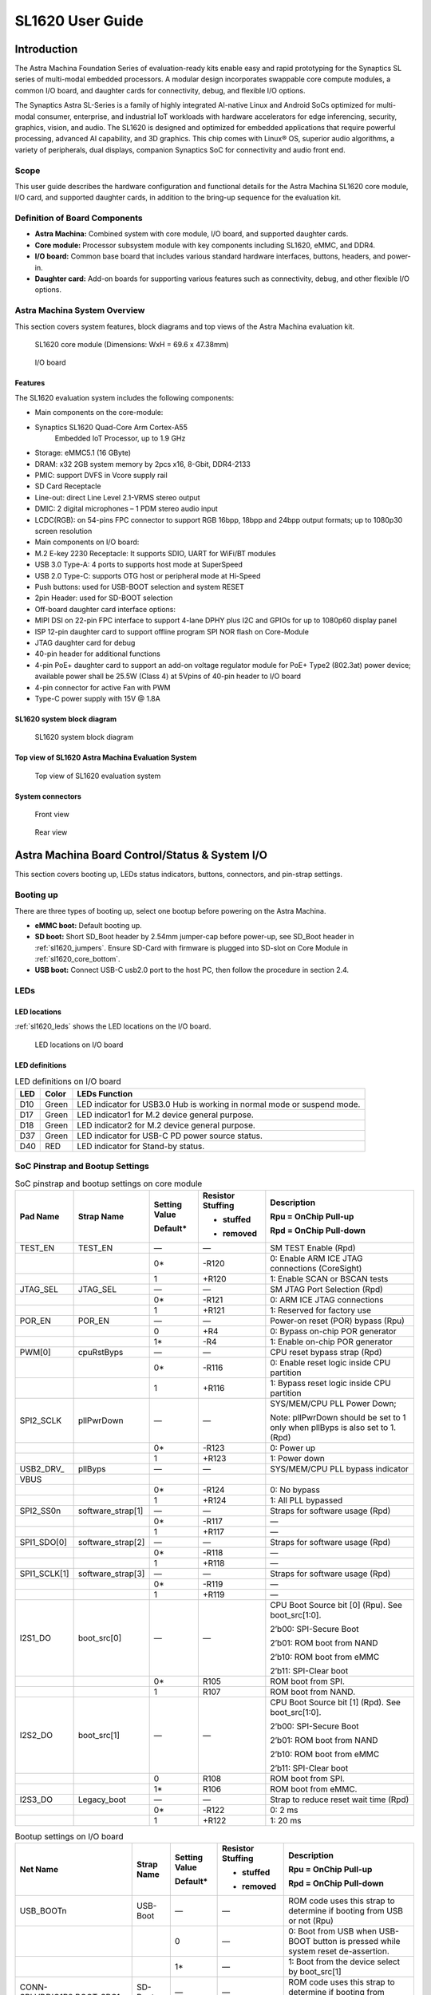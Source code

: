 SL1620 User Guide
*****************

Introduction
============

The Astra Machina Foundation Series of evaluation-ready kits
enable easy and rapid prototyping for the Synaptics SL series of
multi-modal embedded processors. A modular design incorporates swappable
core compute modules, a common I/O board, and daughter cards for
connectivity, debug, and flexible I/O options.

The Synaptics Astra SL-Series is a family of highly integrated AI-native
Linux and Android SoCs optimized for multi-modal
consumer, enterprise, and industrial IoT workloads with hardware
accelerators for edge inferencing, security, graphics, vision, and
audio. The SL1620 is designed and optimized for embedded applications
that require powerful processing, advanced AI capability, and 3D
graphics. This chip comes with Linux® OS, superior audio algorithms, a
variety of peripherals, dual displays, companion Synaptics SoC for
connectivity and audio front end.

Scope
-----

This user guide describes the hardware configuration and functional
details for the Astra Machina SL1620 core module, I/O card, and
supported daughter cards, in addition to the bring-up sequence for the
evaluation kit.

Definition of Board Components
------------------------------

-  **Astra Machina:** Combined system with core module, I/O board, and
   supported daughter cards.

-  **Core module:** Processor subsystem module with key components
   including SL1620, eMMC, and DDR4.

-  **I/O board:** Common base board that includes various standard
   hardware interfaces, buttons, headers, and power-in.

-  **Daughter card:** Add-on boards for supporting various features such
   as connectivity, debug, and other flexible I/O options.

Astra Machina System Overview
-----------------------------

This section covers system features, block diagrams and top views of the
Astra Machina evaluation kit.

.. figure:: ./media/sl1620/image5.png
   :width: 6.01042in
   :height: 3.64285in

   SL1620 core module (Dimensions: WxH = 69.6 x 47.38mm)

.. figure:: ./media/sl1620/image6.png
   :width: 3.97674in
   :height: 3.05988in

   I/O board

Features
~~~~~~~~

The SL1620 evaluation system includes the following components:

-  Main components on the core-module:

-  Synaptics SL1620 Quad-Core Arm Cortex-A55
      Embedded IoT Processor, up to 1.9 GHz

-  Storage: eMMC5.1 (16 GByte)

-  DRAM: x32 2GB system memory by 2pcs x16, 8-Gbit, DDR4-2133

-  PMIC: support DVFS in Vcore supply rail

-  SD Card Receptacle

-  Line-out: direct Line Level 2.1-VRMS stereo output

-  DMIC: 2 digital microphones – 1 PDM stereo audio input

-  LCDC(RGB): on 54-pins FPC connector to support RGB 16bpp, 18bpp and
   24bpp output formats; up to 1080p30 screen resolution

-  Main components on I/O board:

-  M.2 E-key 2230 Receptacle: It supports SDIO, UART for WiFi/BT modules

-  USB 3.0 Type-A: 4 ports to supports host mode at SuperSpeed

-  USB 2.0 Type-C: supports OTG host or peripheral mode at Hi-Speed

-  Push buttons: used for USB-BOOT selection and system RESET

-  2pin Header: used for SD-BOOT selection

-  Off-board daughter card interface options:

-  MIPI DSI on 22-pin FPC interface to support 4-lane DPHY plus I2C and
   GPIOs for up to 1080p60 display panel

-  ISP 12-pin daughter card to support offline program SPI NOR flash on
   Core-Module

-  JTAG daughter card for debug

-  40-pin header for additional functions

-  4-pin PoE+ daughter card to support an add-on voltage regulator
   module for PoE+ Type2 (802.3at) power device; available power shall
   be 25.5W (Class 4) at 5Vpins of 40-pin header to I/O board

-  4-pin connector for active Fan with PWM

-  Type-C power supply with 15V @ 1.8A

SL1620 system block diagram
~~~~~~~~~~~~~~~~~~~~~~~~~~~

.. figure:: ./media/sl1620/image7.jpg
   :width: 6.15625in
   :height: 4.9934in

   SL1620 system block diagram

Top view of SL1620 Astra Machina Evaluation System
~~~~~~~~~~~~~~~~~~~~~~~~~~~~~~~~~~~~~~~~~~~~~~~~~~

.. figure:: ./media/sl1620/image8.png
   :width: 5in
   :height: 3.16079in

   Top view of SL1620 evaluation system

System connectors
~~~~~~~~~~~~~~~~~

.. figure:: ./media/sl1620/image9.png
   :width: 5in
   :height: 2.43483in

   Front view

.. figure:: ./media/sl1620/image10.png
   :width: 5in
   :height: 2.54647in

   Rear view

Astra Machina Board Control/Status & System I/O
===============================================

This section covers booting up, LEDs status indicators, buttons,
connectors, and pin-strap settings.

Booting up
----------

There are three types of booting up, select one bootup before powering
on the Astra Machina.

-  **eMMC boot:** Default booting up.

-  **SD boot:** Short SD_Boot header by 2.54mm jumper-cap before
   power-up, see SD_Boot header in :ref:`sl1620_jumpers`. Ensure SD-Card with
   firmware is plugged into SD-slot on Core Module in :ref:`sl1620_core_bottom`.

-  **USB boot:** Connect USB-C usb2.0 port to the host PC, then follow
   the procedure in section 2.4.

LEDs
----

LED locations
~~~~~~~~~~~~~

:ref:`sl1620_leds` shows the LED locations on the I/O board.

.. _sl1620_leds:

.. figure:: ./media/sl1620/image11.png
   :width: 5.27083in
   :height: 4.14801in

   LED locations on I/O board

LED definitions
~~~~~~~~~~~~~~~

.. _sl1620_leds_table:

.. table:: LED definitions on I/O board

    === ===== =======================================================================
    LED Color LEDs Function
    === ===== =======================================================================
    D10 Green LED indicator for USB3.0 Hub is working in normal mode or suspend mode.
    D17 Green LED indicator1 for M.2 device general purpose.
    D18 Green LED indicator2 for M.2 device general purpose.
    D37 Green LED indicator for USB-C PD power source status.
    D40 RED   LED indicator for Stand-by status.
    === ===== =======================================================================

SoC Pinstrap and Bootup Settings
--------------------------------

.. table:: SoC pinstrap and bootup settings on core module

    ============ ================= ============= ================= =============================================================================
    Pad Name     Strap Name        Setting Value Resistor Stuffing Description

                                   Default\*     + stuffed         Rpu = OnChip Pull-up

                                                 - removed         Rpd = OnChip Pull-down
    ============ ================= ============= ================= =============================================================================
    TEST_EN      TEST_EN           —             —                 SM TEST Enable (Rpd)
    \                              0\*           -R120             0: Enable ARM ICE JTAG connections (CoreSight)
    \                              1             +R120             1: Enable SCAN or BSCAN tests
    JTAG_SEL     JTAG_SEL          —             —                 SM JTAG Port Selection (Rpd)
    \                              0\*           -R121             0: ARM ICE JTAG connections
    \                              1             +R121             1: Reserved for factory use
    POR_EN       POR_EN            —             —                 Power-on reset (POR) bypass (Rpu)
    \                              0             +R4               0: Bypass on-chip POR generator
    \                              1\*           -R4               1: Enable on-chip POR generator
    PWM[0]       cpuRstByps        —             —                 CPU reset bypass strap (Rpd)
    \                              0\*           -R116             0: Enable reset logic inside CPU partition
    \                              1             +R116             1: Bypass reset logic inside CPU partition
    SPI2_SCLK    pllPwrDown        —             —                 SYS/MEM/CPU PLL Power Down;

                                                                   Note: pllPwrDown should be set to 1 only when pllByps is also set to 1. (Rpd)
    \                              0\*           -R123             0: Power up
    \                              1             +R123             1: Power down
    USB2_DRV\_   pllByps           —             —                 SYS/MEM/CPU PLL bypass indicator

    VBUS
    \                              0\*           -R124             0: No bypass
    \                              1             +R124             1: All PLL bypassed
    SPI2_SS0n    software_strap[1] —             —                 Straps for software usage (Rpd)
    \                              0\*           -R117             —
    \                              1             +R117             —
    SPI1_SDO[0]  software_strap[2] —             —                 Straps for software usage (Rpd)
    \                              0\*           -R118             —
    \                              1             +R118             —
    SPI1_SCLK[1] software_strap[3] —             —                 Straps for software usage (Rpd)
    \                              0\*           -R119             —
    \                              1             +R119             —
    I2S1_DO      boot_src[0]       —             —                 CPU Boot Source bit [0] (Rpu). See boot_src[1:0].

                                                                   2’b00: SPI-Secure Boot

                                                                   2’b01: ROM boot from NAND

                                                                   2’b10: ROM boot from eMMC

                                                                   2’b11: SPI-Clear boot
    \                              0\*           R105              ROM boot from SPI.
    \                              1             R107              ROM boot from NAND.
    I2S2_DO      boot_src[1]       —             —                 CPU Boot Source bit [1] (Rpd). See boot_src[1:0].

                                                                   2’b00: SPI-Secure Boot

                                                                   2’b01: ROM boot from NAND

                                                                   2’b10: ROM boot from eMMC

                                                                   2’b11: SPI-Clear boot
    \                              0             R108              ROM boot from SPI.
    \                              1\*           R106              ROM boot from eMMC.
    I2S3_DO      Legacy_boot       —             —                 Strap to reduce reset wait time (Rpd)
    \                              0\*           -R122             0: 2 ms
    \                              1             +R122             1: 20 ms
    ============ ================= ============= ================= =============================================================================

.. table:: Bootup settings on I/O board

    =========================== ========== ============= ================= =================================================================================
    Net Name                    Strap Name Setting Value Resistor Stuffing Description

                                           Default\*     + stuffed         Rpu = OnChip Pull-up

                                                         - removed         Rpd = OnChip Pull-down
    =========================== ========== ============= ================= =================================================================================
    USB_BOOTn                   USB-Boot   —             —                 ROM code uses this strap to determine if booting from USB or not (Rpu)
    \                                      0             —                 0: Boot from USB when USB-BOOT button is pressed while system reset de-assertion.
    \                                      1\*           —                 1: Boot from the device select by boot_src[1]
    CONN-SPI.VDDIO1P8.BOOT_SRC1 SD-Boot    —             —                 ROM code uses this strap to determine if booting from SD_Card or not (Rpu)
    \                                      0             —                 0: Boot from SD_Card when SD_Boot header is on while system reset de-assertion.
    \                                      1\*           —                 1: Boot from the device select by boot_src[1] when SD_Boot Header is off.
    =========================== ========== ============= ================= =================================================================================

Hardware Manual Button Settings
-------------------------------

.. table:: Hardware manual button settings definitions on I/O board

    ============= ==================== ======= ================================================================================================
    Switch Block  Type                 Setting Function
    ============= ==================== ======= ================================================================================================
    SW6 (RESET)   Momentary Pushbutton Push    SL1620 Reset Key asserted
    \                                  Release Key de-asserted
    SW7(USB_BOOT) Momentary Pushbutton Push    USB boot Key asserted. Needs combo RESET button. Read below steps on how to enter USB-Boot mode.
    \                                  Release Key de-asserted
    ============= ==================== ======= ================================================================================================

To enter USB-Boot mode, follow these steps:

.. note::

    Prior to these steps, make sure the USB driver is installed
    successfully on PC host side. For details, please reference :doc:`/linux/index`

1. Push RESET button to assert system reset to SL1620.

2. Keep pushing RESET button and push USB_BOOT button at the same time
   for 1-2 seconds.

3. Release RESET button while holding USB_BOOT button, so SL1620 enters
   USB-Boot mode.

4. Check and wait for the console print… messages.

   Once the console print is returned and entered USB boot successfully,
   release USB_BOOT button.

.. figure:: ./media/sl1620/image12.png
   :width: 5.25962in
   :height: 4.6297in

   Locations of manual buttons on I/O board

Hardware Jumper Settings
------------------------

.. table:: Hardware jumper settings definitions on I/O board

    ======= ================= ========== =======================================================================
    Ref Des Type              Pin        Description

                              Connection
    ======= ================= ========== =======================================================================
    JP1     2x1 2.54mm header 1-2        SD_Boot selection
    \                                    -  Open: Boot from the device select by boot_src[1]
    \                                    -  Short: Boot from SD_Card while power-up or system reset de-assertion
    ======= ================= ========== =======================================================================

To enter SD-Boot mode, follow these steps.

2. Prior to these steps, make sure SD-Card with firmware is plugged into
   SD-slot on core module.

1. Short SD_Boot header by 2.54mm jumper-cap before power-up.

5. Power-up system, then boot-up from SD_Card.

:ref:`sl1620_jumpers` shows the Header locations on the I/O board.

.. _sl1620_jumpers:

.. figure:: ./media/sl1620/image13.png
   :width: 6.09418in
   :height: 4.86047in

   Locations of jumper on I/O board

SL1620 Evaluation System Connectors
-----------------------------------

Locations of core module connectors on top side
~~~~~~~~~~~~~~~~~~~~~~~~~~~~~~~~~~~~~~~~~~~~~~~

.. figure:: ./media/sl1620/image14.png
   :width: 5.51129in
   :height: 3.7987in

   Locations on core module top side

Locations of core module connectors on bottom side
~~~~~~~~~~~~~~~~~~~~~~~~~~~~~~~~~~~~~~~~~~~~~~~~~~

.. _sl1620_core_bottom:

.. figure:: ./media/sl1620/image15.png
   :width: 5.62206in
   :height: 3.81981in

   Locations on core module bottom side

Core module connector definitions
~~~~~~~~~~~~~~~~~~~~~~~~~~~~~~~~~

.. table:: Core module connector definitions

    ======= ========================= ================ ==========================================================
    Main    Connecting Boards/Devices Functions        Remarks
            (Ref Des if any)
    Ref Des
    ======= ========================= ================ ==========================================================
    J31     MicroSD Card              SDIO card        For micro-SD type of memory card extension.
    J35     LCD                       LCD              Connects LCD panel daughter card through 54-pin FPC cable.
    J37     Line out                  Analog audio L/R Audio L/R output to 3.5mm Jack.
    U2, U3  DMIC_L/R                  PDM              Digital MIC_L/R input.
    ======= ========================= ================ ==========================================================

Locations of I/O board connectors on top side
~~~~~~~~~~~~~~~~~~~~~~~~~~~~~~~~~~~~~~~~~~~~~

.. figure:: ./media/sl1620/image16.png
   :width: 6.5in
   :height: 5.15694in

   Locations on I/O board top side

Locations of I/O board connectors on bottom side
~~~~~~~~~~~~~~~~~~~~~~~~~~~~~~~~~~~~~~~~~~~~~~~~

.. figure:: ./media/sl1620/image17.svg

   Locations on I/O board bottom side

I/O board connector definitions
~~~~~~~~~~~~~~~~~~~~~~~~~~~~~~~

.. table:: I/O board connector definitions

    ======= ========================= =================================================== ==============================================================================
    Main    Connecting Boards/Devices Functions                                           Remarks
            (Ref Des if any)
    Ref Des
    ======= ========================= =================================================== ==============================================================================
    J1      ISP D/C                   SPI                                                 12-pin daughter card to support offline program SPI NOR flash on core-module
    J2      RJ45 cable                Giga Ethernet                                       For Wired Ethernet connection
    J12     HDMI Sink                 HDMI TX                                             Not applicable for SL1620.
    J13     FAN                       Heat Dissipation w/ FAN                             Active FAN with PWM
    J17     M.2 2230 D/C              SDIO and PCIe                                       1x1/2x2 WiFi/Bluetooth card via SDIO

                                                                                          PCIe is not applicable for SL1620.
    J22     Debug Board               JTAG                                                XDB debugger for debugging
    J32     40-pins Header            UART, I2C, SPI, PDM, I2SI/O, GPIOs, STS1, PWMs, ADC Flexible for support various D/C
    J34     PoE+ D/C                  PoE+                                                4-pin PoE+ daughter card with supporting an add-on 5V voltage to 40pin Header.
    J206    MIPI-CSI0 adaptor         MIPI-CSI                                            Not Applicable for SL1620
    J207    MIPI-CSI1 adaptor         MIPI-CSI                                            Not Applicable for SL1620
    J208    MIPI-DSI adaptor          MIPI-DSI                                            For MIPI-DSI x4 lane extension, like panel
    J210    USB Device                USB 3.0 x2                                          For USB3.0 extension in Device mode only
    J213    TypeC power source        Power Supply                                        Power for Astra Machina rated at 15V/1.8A
    J215    USB Device                USB2.0 OTG                                          For USB2.0 extension, in either Host or Device mode
    J216    USB Device                USB 3.0 x2                                          For USB3.0 extension in Device mode only
    ======= ========================= =================================================== ==============================================================================

Daughter Cards
==============

A set of daughter cards supplements the Astra Machina system with a
variety of I/O peripheral functionalities. Perspective devices offered
by different manufacturers for each of such I/O may be implemented using
respective daughter card.

Debug Board 
------------

Debug board (Rev5) allows users to communicate with the SL1620 system
over JTAG through a debugger on a PC host. While connecting the
evaluation system and debug board with a 20-pin flat cable, align pin-1
of the 2x10 cable socket at debug board side with pin-1 of 2x6 header
J22 on the evaluation system.

.. note::

  Users may communicate with SL1620 over UART on a PC host by using a
  low-cost UART to USB cable commonly available. See Astra Machina
  webpage for a qualified list. As an option, the debug board also
  provides such bridging function based on the Silicon Labs CP2102. A
  virtual COM port driver is required, and can be downloaded from the
  `vendor website <https://www.silabs.com/products/development-tools/software/usb-to-uart-bridge-vcp-drivers>`__
  and installed in the PC host

UART on the evaluation system and the PC host USB are digitally
isolated, with no direct conductive path, eliminating ground loop and
back-drive issues when either is powered down.

:ref:`sl1620_debug` shows debug board connectivity facilitating UART and JTAG
communications.

.. _sl1620_debug:

.. figure:: ./media/sl1620/image18.png
   :width: 6.4243in
   :height: 2.59699in

   Debug board connectivity for UART and JTAG

M.2 Card
--------

An M.2 E-Key socket J17, is provided for a variety of modules in the M.2
form factor. Typical applicable modules support WiFi/BT devices with
SDIO or PCIE signal interfaces.

Available modules:

-  Ampak AP12611_M2 with SYN43711 WiFi6E/BT5.3 1x1 over SDIO on M.2
   adaptor

260-Pins SODIMM definition
--------------------------

A 260-Pins SODIMM connector (PN: TE_2309413-1) joins the core module and
the I/O board. :ref:`sl1640_sodimm` shows the assignment for the 260-Pins.

.. _sl1640_sodimm:

.. table:: 260-pins SODIMM definition

    ============================= ==== =============== ==== ==========================
    Assignment                    Pin# 260-Pins SODIMM Pin# Assignment
    ============================= ==== =============== ==== ==========================
    GePHY_RSTn (From IO_Exp)      2                    1    n/a
    SPI1_SDO && STRP[SS2]         4                    3    n/a
    SPI1_SCLK && STRP[SS3]        6                    5    n/a
    LCD_RSTn (From IO_EXP)        8                    7    n/a
    n/a                           10                   9    n/a
    SPI1_SDI                      12                   11   n/a
    SPI1_SS0n                     14                   13   n/a
    External_Boot_SRC0            16                   15   n/a
    USB-C_Logic_INTn              18                   17   n/a
    SD-CARD_PPWR_EN               20                   19   n/a
    SD-CARD_VIO_SEL               22                   21   n/a
    LCD_TP_IRQ                    24                   23   n/a
    GND                           26                   25   n/a
    n/a                           28                   27   n/a
    n/a                           30                   29   n/a
    GND                           32                   31   n/a
    n/a                           34                   33   n/a
    n/a                           36                   35   n/a
    GND                           38                   37   n/a
    n/a                           40                   39   n/a
    n/a                           42                   41   n/a
    GND                           44                   43   n/a
    USB2_Dn                       46                   45   n/a
    USB2_Dp                       48                   47   n/a
    GND                           50                   49   n/a
    USB3_RXp                      52                   51   n/a
    USB3_RXn                      54                   53   GND
    GND                           56                   55   n/a
    USB3_TXp                      58                   57   n/a
    USB3_TXn                      60                   59   GND
    GND                           62                   61   n/a
    USB3_USB20.Dp                 64                   63   n/a
    USB3_USB20.Dn                 66                   65   GND
    GND                           68                   67   n/a
    USB2_IDPIN                    70                   69   n/a
    PWR_OTG_VBUS                  72                   71   GND
    PWR_USB3_VBUS                 74                   73   n/a
    I2S3_BCLK                     76                   75   n/a
    I2S3_DI                       78                   77   GND
    I2S3_DO                       80                   79   n/a
    2S3_LRCK                      82                   81   n/a
    I2S1_DI                       84                   83   GND
    GPIO[22]                      86                   85   n/a
    PDM_DI[1]                     88                   87   n/a
    PDM_CLKIO                     90                   89   GND
    TW1_SCL                       92                   91   n/a
    TW1_SDA                       94                   93   n/a
    GPIO-EXP_0_2                  96                   95   GND
    FAN_TACH_Control              98                   97   n/a
    n/a                           100                  99   n/a
    FAN_PWM                       102                  101  GND
    I2S1_BCLK                     104                  103  n/a
    EXPANDER_INT-REQn             106                  105  n/a
    BOOT_SRC1                     108                  107  GND
    I2S1_DO0                      110                  109  n/a
    I2S1_MCLK                     112                  111  n/a
    I2S1_LRCK                     114                  113  GND
    PWM2                          116                  115  MIPI_DSI_TD0n
    GPIO[2]                       118                  117  MIPI_DSI_TD0p
    URT0_TXD                      120                  119  GND
    URT0_RXD                      122                  121  MIPI_DSI_TD1n
    SPI2_SDI                      124                  123  MIPI_DSI_TD1p
    SPI2_SCLK                     126                  125  GND
    SPI2_SDO                      128                  127  MIPI_DSI_TCKp
    SPI2_SS3n                     130                  129  MIPI_DSI_TCKn
    USB2_OCn                      132                  131  GND
    SPI2_SS1n                     134                  133  MIPI_DSI_TD3n
    SPI2_SS0n                     136                  135  MIPI_DSI_TD3p
    TW1_SDA                       138                  137  GND
    TW1_SCL                       140                  139  MIPI_DSI_TD2p
    n/a                           142                  141  MIPI_DSI_TD2n
    n/a                           144                  143  GND
    SPI2_SDO_3V3                  146                  145  GND
    SPI2_SDI_3V3                  148                  147  n/a
    SPI2_CLK_3V3                  150                  149  n/a
    n/a                           152                  151  GND
    USB-C_Logic_INTn              154                  153  n/a
    n/a                           156                  155  n/a
    n/a                           158                  157  GND
    Levershift_EN# for 40P header 160                  159  n/a
    n/a                           162                  161  n/a
    RSTIn\@PU                     164                  163  GND
    JTAG_TDO                      166                  165  n/a
    JTAG_TDI.SoC_WakeUp#          168                  167  n/a
    JTAG_TMS                      170                  169  GND
    n/a                           172                  171  n/a
    n/a                           174                  173  n/a
    GPIO[48]                      176                  175  GND
    TW2_SDA                       178                  177  n/a
    TW2_SCL                       180                  179  JTAG_TCK
    TW0_SDA                       182                  181  GPIO[47]
    TW0_SCL                       184                  183  JTAG_TRSTn
    URT1A_CTSn for M.2            186                  185  GPIO-EXP_0_7
    URT1A_RTSn for M.2            188                  187  URT1A_RXD for M.2
    PWM1                          190                  189  GPIO[55]
    GND                           192                  191  URT1A_TXD for M.2
    PWR_1V8                       194                  193  n/a
    PWR_1V8                       196                  195  n/a
    PWR_1V8_CTL                   198                  197  n/a
    PWR_1V8_CTL                   200                  199  n/a
    PWR_3V3_CTL                   202                  201  n/a
    PWR_3V3_CTL                   204                  203  n/a
    GND                           206                  205  USB_BOOTn
    M.2_WIFI_SDIO_CLK             208                  207  SDIO_MUX_SEL (From IO_EXP)
    GND                           210                  209  ETHERNET_LINK_LED
    M.2_WIFI_SDIO_CMD             212                  211  ETHERNET_DUPLX_LED
    GND                           214                  213  GND
    M.2_WIFI_SDIO_D0              216                  215  RJ45_MDIP0
    GND                           218                  217  RJ45_MDIN0
    M.2_WIFI_SDIO_D1              220                  219  GND
    GND                           222                  221  RJ45_MDIP1
    M.2_WIFI_SDIO_D2              224                  223  RJ45_MDIN1
    GND                           226                  225  GND
    M.2_WIFI_SDIO_D3              228                  227  RJ45_MDIP2
    GND                           230                  229  RJ45_MDIN2
    PWR_3V3                       232                  231  GND
    PWR_3V3                       234                  233  RJ45_MDIP3
    PWR_3V3                       236                  235  RJ45_MDIN3
    PWR_3V3                       238                  237  GND
    PWR_3V3                       240                  239  PWR_BL for LCD backlight
    PWR_3V3                       242                  241  PWR_BL for LCD backlight
    GND                           244                  243  GND
    GND                           246                  245  GND
    GND                           248                  247  GND
    GND                           250                  249  GND
    PWR_5V                        252                  251  PWR_5V
    PWR_5V                        254                  253  PWR_5V
    PWR_5V                        256                  255  PWR_5V
    PWR_5V                        258                  257  PWR_5V
    PWR_5V                        260                  259  PWR_5V
    ============================= ==== =============== ==== ==========================

40-Pins Header
--------------

A 40-pin GPIO header with 0.1-inch (2.54mm) pin pitch is on the top edge
of the I/O board. Any of the general-purpose 3.3V pins can be configured
in software with a variety of alternative functions. For more
information, please refer to the *SL1620 Datasheet*.

.. figure:: ./media/sl1620/image19.png
   :width: 5.74038in
   :height: 6.41378in

   40-pin header definition

Pin-demuxing for Standard Interface Configuration
-------------------------------------------------

This section covers pin-demuxing configuration for the SL1620 evaluation
system. For System on Chip (SoC), see :ref:`sl1620_socdemux`.

.. _sl1620_socdemux:

.. table:: SoC pin-demuxing usage

    ================================== ============= ============== ============ ======
    SL1620 System-on-chip (SoC) Domain
    ================================== ============= ============== ============ ======
    Pad/Pin Name                       Default Usage Direction      Mode Setting
    SDIO                               SDIO_CDn      I:SDIOA_CDn    IN           MODE_1
    \                                  SDIO_WP       IO:GPIO[55]    IN/OUT       MODE_0
    SPI1                               SPI1_SS0n     O:SPI1_SS0n    OUT          MODE_0
    \                                  SPI1_SS1n     IO:GPIO[4]     IN           MODE_2
    \                                  SPI1_SS2n     I:URT0A_RXD    IN           MODE_0
    \                                  SPI1_SS3n     O:URT0A_TXD    OUT          MODE_0
    \                                  SPI1_SDO      O:SPI1_SDO     OUT          MODE_0
    \                                  SPI1_SDI      I:SPI1_SDI     IN           MODE_0
    \                                  SPI1_SCLK     O:SPI1_SCLK    OUT          MODE_0
    SPI2                               SPI2_SS0n     O:SPI2_SS0n    OUT          MODE_1
    \                                  SPI2_SS1n     O:SPI2_SS1n    OUT          MODE_1
    \                                  SPI2_SS2n     O:SPI2_SS2n    OUT          MODE_2
    \                                  SPI2_SS3n     O:SPI2_SS3n    OUT          MODE_2
    \                                  SPI2_SDO      O:SPI2_SDO     OUT          MODE_1
    \                                  SPI2_SDI      I:SPI2_SDI     IN           MODE_1
    \                                  SPI2_SCLK     O:SPI2_SCLK    OUT          MODE_1
    UART                               URT1_RXD      I:URT1A_RXD    IN           MODE_2
    \                                  URT1_TXD      O:URT1A_TXD    OUT          MODE_2
    TWSI                               TW0_SCL       IO:TW0A_SCL    OUT          MODE_0
    \                                  TW0_SDA       IO:TW0A_SDA    IN/OUT       MODE_0
    \                                  TW1_SCL       IO:TW1_SCL     OUT          MODE_0
    \                                  TW1_SDA       IO:TW1_SDA     IN/OUT       MODE_0
    \                                  TW2_SCL       IO:TW2_SCL     OUT          MODE_1
    \                                  TW2_SDA       IO:TW2_SDA     IN/OUT       MODE_1
    \                                  TW3_SCL       O:URT1A_RTSn   OUT          MODE_2
    \                                  TW3_SDA       I:URT1A_CTSn   IN           MODE_2
    USB2                               USB2_DRV_VBUS O:GPIO[51]     OUT          MODE_1
    PWM                                PWM[0]        O:PWM[0]       OUT          MODE_1
    \                                  PWM[1]        O:PWM[1]       OUT          MODE_1
    \                                  PWM[2]        O:PWM[2]       OUT          MODE_1
    \                                  PWM[3]        O:PWM[3]       OUT          MODE_1
    RGMII                              RGMII_TXC     O:RGMII_TXC    OUT          MODE_1
    \                                  RGMII_TXD[0]  O:RGMII_TXD[0] OUT          MODE_1
    \                                  RGMII_TXD[1]  O:RGMII_TXD[1] OUT          MODE_1
    \                                  RGMII_TXD[2]  O:RGMII_TXD[2] OUT          MODE_1
    \                                  RGMII_TXD[3]  O:RGMII_TXD[3] OUT          MODE_1
    \                                  RGMII_TXCTL   O:RGMII_TXCTL  OUT          MODE_1
    \                                  RGMII_RXC     I:RGMII_RXC    IN           MODE_1
    \                                  RGMII_RXD[0]  I:RGMII_RXD[0] IN           MODE_1
    \                                  RGMII_RXD[1]  I:RGMII_RXD[1] IN           MODE_1
    \                                  RGMII_RXD[2]  I:RGMII_RXD[2] IN           MODE_1
    \                                  RGMII_RXD[3]  I:RGMII_RXD[3] IN           MODE_1
    \                                  RGMII_RXCTL   I:RGMII_RXCTL  IN           MODE_1
    I2S1                               I2S1_DO       O:I2S1_DO      OUT          MODE_1
    \                                  I2S1_DI       I:I2S1_DI      IN           MODE_1
    \                                  I2S1_LRCK     IO:I2S1_LRCK   IN/OUT       MODE_1
    \                                  I2S1_BCLK     IO:I2S1_BCLK   IN/OUT       MODE_1
    \                                  I2S1_MCLK     IO:I2S1_MCLK   OUT          MODE_1
    I2S2                               I2S2_DO       O:I2S2_DO      OUT          MODE_1
    \                                  I2S2_DI       IO:GPIO[22]    IN/OUT       MODE_0
    \                                  I2S2_LRCK     IO:I2S2_LRCK   IN/OUT       MODE_1
    \                                  I2S2_BCLK     IO:I2S2_BCLK   IN/OUT       MODE_1
    I2S3                               I2S3_DO       O:I2S3_DO      OUT          MODE_1
    \                                  I2S3_DI       I:I2S3_DI      IN           MODE_1
    \                                  I2S3_LRCK     IO:I2S3_LRCK   IN/OUT       MODE_1
    \                                  I2S3_BCLK     IO:I2S3_BCLK   IN/OUT       MODE_1
    PDM                                PDM_CLKIO     IO:PDM_CLKIO   OUT          MODE_1
    \                                  PDM_DI[0]     I:PDM_DI[0]    IN           MODE_1
    \                                  PDM_DI[1]     I:PDM_DI[1]    IN           MODE_1
    JTAG                               TMS           IO:GPIO[0]     IN           MODE_1
    \                                  TDI           IO:GPIO[1]     IN           MODE_1
    \                                  TDO           IO:GPIO[2]     IN/OUT       MODE_1
    GPIO_A                             GPIO_A[0]     IO:RGMIIA_MDIO IN/OUT       MODE_1
    \                                  GPIO_A[1]     O:RGMIIA_MDC   OUT          MODE_1
    \                                  GPIO_A[2]     IO:GPIO[48]    IN/OUT       MODE_0
    \                                  GPIO_A[3]     IO:GPIO[47]    IN/OUT       MODE_0
    NAND                               NFALE         O:NFALE        OUT          MODE_1
    \                                  NFLCS         O:NFLCS        OUT          MODE_1
    LCDC                               LCDD0         IO:LCDD0       IN/OUT       MODE_1
    \                                  LCDD1         IO:LCDD1       IN/OUT       MODE_1
    \                                  LCDD2         IO:LCDD2       IN/OUT       MODE_1
    \                                  LCDD3         IO:LCDD3       IN/OUT       MODE_1
    \                                  LCDD4         IO:LCDD4       IN/OUT       MODE_1
    \                                  LCDD5         IO:LCDD5       IN/OUT       MODE_1
    \                                  LCDD6         IO:LCDD6       IN/OUT       MODE_1
    \                                  LCDD7         IO:LCDD7       IN/OUT       MODE_1
    \                                  LCDD8         IO:LCDD8       IN/OUT       MODE_1
    \                                  LCDD9         IO:LCDD9       IN/OUT       MODE_1
    \                                  LCDD10        IO:LCDD10      IN/OUT       MODE_1
    \                                  LCDD11        IO:LCDD11      IN/OUT       MODE_1
    \                                  LCDD12        IO:LCDD12      IN/OUT       MODE_1
    \                                  LCDD13        IO:LCDD13      IN/OUT       MODE_1
    \                                  LCDD14        IO:LCDD14      IN/OUT       MODE_1
    \                                  LCDD15        IO:LCDD15      IN/OUT       MODE_1
    \                                  LCDD16        IO:LCDD16      IN/OUT       MODE_1
    \                                  LCDD17        IO:LCDD17      IN/OUT       MODE_1
    \                                  LCDD18        IO:LCDD18      IN/OUT       MODE_1
    \                                  LCDD19        IO:LCDD19      IN/OUT       MODE_1
    \                                  LCDD20        IO:LCDD20      IN/OUT       MODE_1
    \                                  LCDD21        IO:LCDD21      IN/OUT       MODE_1
    \                                  LCDD22        IO:LCDD22      IN/OUT       MODE_1
    \                                  LCDD23        IO:LCDD23      IN/OUT       MODE_1
    \                                  LPCLK         O:LPCLK        OUT          MODE_1
    \                                  LCDGPIO0      O:LCDGPIO0     OUT          MODE_1
    \                                  LCDGPIO1      O:LCDGPIO1     OUT          MODE_1
    \                                  LCDGPIO2      O:LCDGPIO2     OUT          MODE_1
    \                                  LCDGPIO3      O:LCDGPIO3     OUT          MODE_1
    ================================== ============= ============== ============ ======

Pin-demuxing for GPIO/GPO Configuration
---------------------------------------

This section covers pin-demuxed GPIO/GPO usage of SoC domains.

.. table:: SoC GPIO/GPO usage

    ========== ============= ========= ================== =================================================
    SL1620 SoC Availability  Direction Default Function   GPIO Signaling
    ========== ============= ========= ================== =================================================
    GPIO/GPO
    GPIO[0]    MODE_1        IN        GPIO_EXP_INTn (CM) 0: GPIO Expander triggers interrupt (Core Module)
    \                                                     1: No interrupt
    GPIO_X[0]  Not Available IN/OUT    IO:LCDD8           —
    GPIO[1]    MODE_1        IN        WiFi_WAKE_UP#      0: Wake up triggered by WiFi
    \                                                     1: No wake up trigger
    GPIO_X[1]  Not Available IN/OUT    IO:LCDD9           —
    GPIO[2]    MODE_1        IN/OUT    IO:LCDD16          To 40-Pin header
    GPIO_X[2]  Not Available IN/OUT    O:SM_FE_LED[0]     —
    GPIO[3]    Not Available OUT       O:SPI1_SS0n        —
    GPIO[4]    MODE_2        IN        GPIO_EXP_INTn      0: GPIO Expander triggers interrupt (I/O Board)

                                       (I/O Board)
    \                                                     1: No interrupt
    GPIO[5]    MODE_0        IN        I:URT0A_RXD        To 40-Pin header
    GPIO[6]    MODE_0        OUT       O:URT0A_TXD        To 40-Pin header
    GPO[7]     Not Available OUT       O:SPI1_SDO         —
    GPO[8]     Not Available OUT       O:SPI1_SCLK        —
    GPIO[9]    Not Available IN        I:SPI1_SDI         —
    GPIO[10]   MODE_0        OUT       IO:TW0A_SCL        To 40-Pin Header/ Display IF/ GPIO_EXP_CM
    GPIO_X[10] Not Available IN/OUT    O:LCDGPIO3         —
    GPIO[11]   MODE 0        IN/OUT    IO:TW0A_SDA        To 40-Pin Header/ Display IF/ GPIO_EXP_CM
    GPIO_X[11] MODE 0        IN        GePHY_INTB         0: Interrupt is triggered by GePHY
    \                                                     1: No interrupt
    GPIO[12]   MODE_0        OUT       IO:TW1_SCL         To 40-Pin Header/ M.2/ GPIO_EXP_IO
    GPIO_X[12] Not Available IN/OUT    IO:LCDD0           —
    GPIO[13]   MODE_0        IN/OUT    IO:TW1_SDA         To 40-Pin Header/ M.2/ GPIO_EXP_IO
    GPIO_X[13] Not Available IN/OUT    IO:LCDD1           —
    GPIO[14]   MODE_1        OUT       IO:I2S1_LRCK       To 40-Pin Header
    GPIO_X[14] Not Available IN/OUT    IO:LCDD23          —
    GPIO[15]   MODE_1        OUT       IO:I2S1_BCLK       To 40-Pin Header
    GPIO_X[15] Not Available OUT       O:LPCLK            —
    GPO[16]    MODE_1        OUT       O:I2S1_DO          To 40-Pin Header
    GPIO_X[16] Not Available OUT       O:LCDGPIO0         —
    GPIO[17]   MODE_1        OUT       IO:I2S1_MCLK       To 40-Pin Header
    GPIO_X[17] Not Available OUT       O:LCDGPIO1         —
    GPIO[18]   MODE_1        IN        I:I2S1_DI          To 40-Pin Header
    GPIO_X[18] Not Available OUT       O:LCDGPIO2         —
    GPIO[19]   Not Available OUT       IO:I2S2_LRCK       —
    GPIO_X[19] Not Available OUT       O:RGMII_TXD[0]     —
    GPIO[20]   Not Available OUT       IO:I2S2_BCLK       —
    GPIO_X[20] Not Available OUT       O:RGMII_TXD[1]     —
    GPO[21]    Not Available OUT       O:I2S2_DO          —
    GPIO_X[21] Not Available OUT       O:RGMII_TXD[2]     —
    GPIO[22]   MODE_0        IN/OUT    IO:GPIO[22]        To 40-Pin Header
    GPIO_X[22] Not Available OUT       O:RGMII_TXD[3]     —
    GPIO[23]   MODE_1        IN        I:PDM_DI[1]        To 40-Pin Header
    GPIO[24]   Not Available IN        I:PDM_DI[0]        —
    GPIO[25]   MODE_1        OUT       IO:PDM_CLKIO       To 40-Pin Header/ DMIC on Board
    GPIO[26]   Not Available OUT       IO:I2S3_LRCK       —
    GPIO[27]   Not Available OUT       IO:I2S3_BCLK       —
    GPO[28]    Not Available OUT       O:I2S3_DO          —
    GPIO[29]   Not Available IN        I:I2S3_DI          —
    GPO[30]    MODE_1        OUT       O:SPI2_SS0n        To 40-Pin Header
    GPIO[31]   MODE_1        OUT       O:SPI2_SS1n        To 40-Pin Header
    GPIO_X[31] Not Available IN        I:RGMII_RXD[0]     —
    GPIO[32]   Not Available OUT       O:SPI2_SS2n        —
    GPIO_X[32] Not Available IN        I:RGMII_RXD[1]     —
    GPIO[33]   MODE_2        OUT       O:SPI2_SS3n        To 40-Pin Header
    GPIO_X[33] Not Available IN        I:RGMII_RXD[2]     —
    GPO[34]    MODE_1        OUT       O:SPI2_SDO         To 40-Pin Header/ LCDC
    GPO[35]    MODE_1        OUT       O:SPI2_SCLK        To 40-Pin Header/ LCDC
    GPIO[36]   MODE_1        IN        I:SPI2_SDI         To 40-Pin Header/ LCDC
    GPIO[37]   Not Available OUT       IO:TW2_SCL         —
    GPIO[38]   Not Available IN/OUT    IO:TW2_SDA         —
    GPIO[39]   Not Available IN        I:URT1A_RXD        —
    GPIO_X[39] Not Available IN/OUT    IO:LCDD17          —
    GPIO[40]   Not Available OUT       O:URT1A_TXD        —
    GPIO_X[40] Not Available IN/OUT    IO:LCDD22          —
    GPIO[41]   Not Available OUT       O:URT1A_RTSn       —
    GPIO_X[41] Not Available IN        I:RGMII_RXD[3]     —
    GPIO[42]   Not Available IN        I:URT1A_CTSn       —
    GPIO_X[42] Not Available IN        I:RGMII_RXC        —
    GPIO[43]   Not Available OUT       O:PWM[3]           —
    GPIO_X[43] Not Available OUT       O:RGMII_TXC        —
    GPIO[44]   MODE_1        OUT       O:PWM[2]           To 40-Pin Header
    GPIO[45]   MODE_1        OUT       O:PWM[1]           To 40-Pin Header
    GPO[46]    Not Available OUT       O:PWM[0]           —
    GPIO[47]   MODE_0        IN/OUT    IO:GPIO[47]        To 40-Pin Header
    GPIO[48]   MODE_0        IN/OUT    IO:GPIO[48]        To 40-Pin Header
    GPIO[49]   Not Available OUT       O:RGMIIA_MDC       —
    GPIO[50]   Not Available IN/OUT    IO:RGMIIA_MDIO     —
    GPIO[51]   MODE_1        OUT       Audio_Mute         0: Mute
    \                                                     1: un-Mute
    GPIO_X[51] Not Available OUT       O:RGMII_TXCTL      —
    GPIO[52]   Not Available OUT       O:NFALE            —
    GPIO_X[52] Not Available IN        I:RGMII_RXCTL      —
    GPIO[53]   Not Available OUT       O:NFLCS            —
    GPIO_X[53] Not Available IN        O:RGMII_CLK_OUT    —
    GPO[54]    Not Available IN        I:SDIOA_CDn        —
    GPIO[55]   MODE_0        IN/OUT    IO:GPIO[55]        To 40-Pin Header
    GPIO[56]   Not Available IN/OUT    IO:LCDD2           —
    GPIO[57]   Not Available IN/OUT    IO:LCDD3           —
    GPIO[58]   Not Available IN/OUT    IO:LCDD4           —
    GPIO[59]   Not Available IN/OUT    IO:LCDD5           —
    GPIO[60]   Not Available IN/OUT    IO:LCDD6           —
    GPIO[61]   Not Available IN/OUT    IO:LCDD7           —
    GPIO[62]   Not Available IN/OUT    IO:LCDD10          —
    GPIO[63]   Not Available IN/OUT    IO:LCDD11          —
    GPIO[64]   Not Available IN/OUT    IO:LCDD12          —
    GPIO[65]   Not Available IN/OUT    IO:LCDD13          —
    GPIO[66]   Not Available IN/OUT    IO:LCDD14          —
    GPIO[67]   Not Available IN/OUT    IO:LCDD15          —
    GPIO[68]   Not Available IN/OUT    IO:LCDD18          —
    GPIO[69]   Not Available IN/OUT    IO:LCDD19          —
    GPIO[70]   Not Available IN/OUT    IO:LCDD20          —
    GPIO[71]   Not Available IN/OUT    IO:LCDD21          —
    ========== ============= ========= ================== =================================================

GPIO Expanders Over I2C
-----------------------

Due to the considerable number of functionalities covered by the SL1620
evaluation system, most of the SL1620 digital pins that have GPIO/GPO
pin-demux options are used for other functions. As such, GPIO expanders
are used extensively to supplement system control purposes.

.. table:: GPIO expanders usage

    ======== ========== ====== ======= ========= =================== =========================================================
    Expander I2C#       Domain Voltage Direction Function            GPIO Signaling

    GPIO/GPO
    ======== ========== ====== ======= ========= =================== =========================================================
    GPIO0_0  TW1 (0x43) SoC    3.3V    OUT       SDIO-MUX_SEL        0: Switch SDIO to M.2 WiFi
    \                                                                1: Switch SDIO to SD Card Slot
    GPIO0_1  TW1 (0x43) SoC    3.3V    OUT       PWR_ON_DSI          0: Power OFF DSI panel
    \                                                                1: Power ON DSI panel
    GPIO0_2  TW1 (0x43) SoC    3.3V    OUT       LCD_RST#            0: Reset LCD
    \                                                                1: De-assert Reset
    GPIO0_3  TW1 (0x43) SoC    3.3V    OUT       GePHY_RST#          0: Reset
    \                                                                1: De-assert Reset
    GPIO0_4  TW1 (0x43) SoC    3.3V    OUT       STAND-BY_EN         0: Normal playback
    \                                                                1: Entry to Stand-By status with peripherals Powered down
    GPIO0_5  TW1 (0x43) SoC    3.3V    IN        USB2.0_PWR_EN       0: Power OFF
    \                                                                1: Power ON
    GPIO0_6  TW1 (0x43) SoC    3.3V    IN        Not used             --
    \                                                                 --
    GPIO0_7  TW1 (0x43) SoC    3.3V    IN/OUT    GPIO_DSI            In reserved
    \                                                                In reserved
    GPIO1_0  TW1 (0x44) SoC    3.3V    IN        USB-C_Logic_INT#     0: Status changed
    \                                                                1: Status not changed
    GPIO1_1  TW1 (0x44) SoC    3.3V    OUT       Not used             --
    \                                                                 --
    GPIO1_2  TW1 (0x44) SoC    3.3V    OUT       M2-W_DISABLE1#      0: Disable M.2 module by DISABLE1#
    \                                                                1: De-assertion
    GPIO1_3  TW1 (0x44) SoC    3.3V    OUT       M2-W_HOST-WAKE#     0: Assertion Wake-up event from Host to M.2 module
    \                                                                1: De-assertion
    GPIO1_4  TW1 (0x44) SoC    3.3V    OUT       SD-CARD_PWR_EN      0: Power OFF SD card slot
    \                                                                1: Power ON SD card slot
    GPIO1_5  TW1 (0x44) SoC    3.3V    OUT       M2-W_DISABLE2#      0: Disable M.2 module by DISABLE2#
    \                                                                1: De-assertion
    GPIO1_6  TW1 (0x44) SoC    3.3V    OUT       SD-CARD_VIO_SEL     0: 1.8V
    \                                                                1: 3.3V
    GPIO1_7  TW1 (0x44) SoC    3.3V    OUT       LCD_TP_IRQ#          0: Interrupt is triggered
    \                                                                1: No interrupt
    GPIO0_0  TW0 (0x43) SoC    1.8V    IN        FAN_TECH_CON         0: Fan gets Error
    \                                                                1: No interrupt
    GPIO0_1  TW0 (0x43) SoC    1.8V    IN        AUD_JACK_DET         0: Audio Jack exist
    \                                                                1: No Audio Jack
    GPIO0_2  TW0 (0x43) SoC    1.8V    IN/OUT    GPIO_0_2             0: Depends on user definition

                                                 (40-Pin Header)
    \                                                                1: Depends on user definition
    GPIO0_3  TW0 (0x43) SoC    1.8V    OUT       NAND_WP#             0: Write protection
    \                                                                1: Write accessible
    GPIO0_4  TW0 (0x43) SoC    1.8V    OUT       DMIC_MUTE#           0: Mute DMIC
    \                                                                1: De-Mute DMIC
    GPIO0_5  TW0 (0x43) SoC    1.8V    OUT       LevelTranslator_EN#  0: Enable Level translator
    \                                                                1: Disable Level translator
    GPIO0_6  TW0 (0x43) SoC    1.8V    IN        USB2_CONN_OC#        0: Detect USB2 Over-Current
    \                                                                1: Normal status
    GPIO0_7  TW0 (0x43) SoC    1.8V    IN/OUT    GPIO_0_7             0: Depends on user definition

                                                 (40-Pin Header)
    \                                                                1: Depends on user definition
    ======== ========== ====== ======= ========= =================== =========================================================

I2C Bus
-------

This section describes the Astra Machina’s usage of the I\ :sup:`2`\ C
bus, the equivalence of SL1620’s Two Wire Serial Interface (TWSI) bus.

.. table:: I2C bus descriptions

    ======================= ============================================================================================= ============== ======= =============== ==================
    I\ :sup:`2`\ C/TWSI Bus Device                                                                                        Part Number    Ref Des Target Address  Location

                                                                                                                                                 (7-bit)
    ======================= ============================================================================================= ============== ======= =============== ==================
    TW0                     External device connects to MIPI_DSI connector                                                Not applicable J208    0xXX            SL16x0 I/O board
    \                       External device connects to 40-pin Header                                                     Not applicable J32     0xXX            SL16x0 I/O board
    \                       External device connects to LCD connector                                                     Not applicable J35     0xXX            SL1620

                                                                                                                                                                 core module
    \                       IC GPIO Expander                                                                              FXL6408UMX     U8      0x43            SL1620

                                                                                                                                                                 core module
    TW1                     IC GPIO Expander                                                                              FXL6408UMX     U12     0x43            SL16x0 I/O board
    \                       IC GPIO Expander                                                                              FXL6408UMX     U13     0x44            SL16x0 I/O board
    \                       External device connects to 40-pin Header                                                     Not applicable J32     0xXX            SL16x0 I/O board
    TW2                     IC REG, default 0.8V Vout /5mV Step, 6A rating, Input 5.5V\@Max, Step-Down Convertor with I2C TPS628660AYCG  U39     0x49            SL1620 core module
    ======================= ============================================================================================= ============== ======= =============== ==================

Bringing Up the SL1620 Astra Machina System 
============================================

Connecting External Components and Performing Hardware Testing
--------------------------------------------------------------

Perform the following steps to connect the external components to SL1620
evaluation system:

1. Connect a TypeC power supply to J213 (PWR_IN).

2. Connect MIPI_DSI daughter board with Panel through FPC cable to J208.

6. Connect Network to J2 (RJ45) with an Ethernet cable.

7. Insert USB3.0 flash disk to J216 /J210 (USB3.0).

8. Insert USB2.0 flash disk to J215 (USB2.0) over TypeC/TypeA dongle.

If there are no short issues, power up the system and check voltages as
shown in :ref:`sl1620_voltages` with the LED status shown in :ref:`sl1620_leds_table`.

.. figure:: ./media/sl1620/image24.png
   :width: 6.90834in
   :height: 4.75631in

   Short and voltage check points

.. _sl1620_voltages:

.. table:: Short and voltage check points using any test point for ground

    ======= ===== ============ ===============
    Ref Des Form  Signal       Voltage
    ======= ===== ============ ===============
    C123    Pad 2 PWR_LCD_BL   15V +/- 2%

                               [14.7,15.3]
    C414    Pad 1 PWR_5V       5.2V +/- 2%

                               [5.096,5.304]
    C6      Pad 1 PWR_3V3      3.3V +/- 1%

                               [3.267,3.333]
    Q3      Pad 2 PWR_1V8      1.8V +/- 2%

                               [1.764,1.836]
    C452    Pad 1 PWR_VDDM_1V2 1.2V +/- 2%

                               [1.176,1.224]
    C441    Pad 1 PWR_VDDM_2V5 2.5V +/- 2%

                               [2.45,2.55]
    R554    Pad 2 PWR_VCORE_FB Vcore_FB +/- 2%
    ======= ===== ============ ===============

References
==========

The following documents are applicable to the SL1620 evaluation system:

-  *SL1620 Datasheet* (PN: 505-001428-01)
